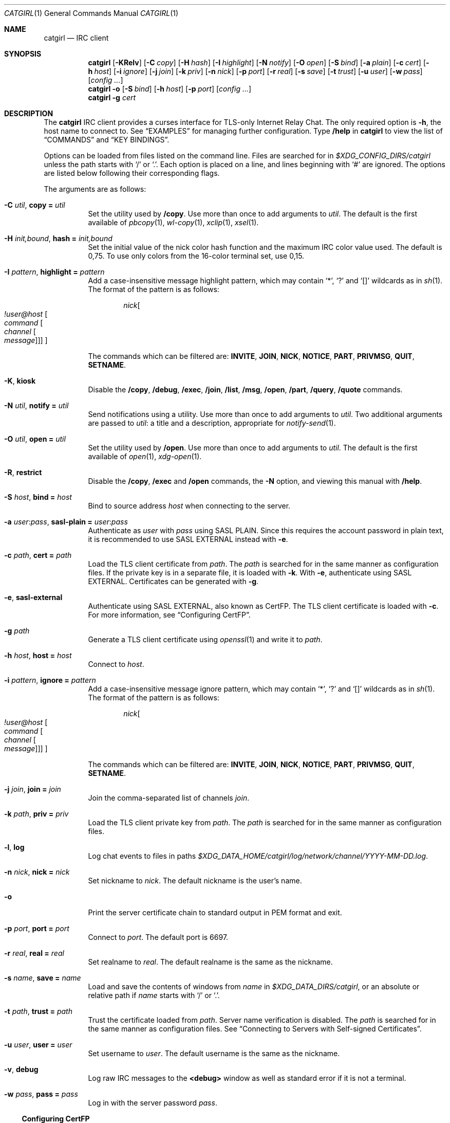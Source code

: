 .Dd January 25, 2021
.Dt CATGIRL 1
.Os
.
.Sh NAME
.Nm catgirl
.Nd IRC client
.
.Sh SYNOPSIS
.Nm
.Op Fl KRelv
.Op Fl C Ar copy
.Op Fl H Ar hash
.Op Fl I Ar highlight
.Op Fl N Ar notify
.Op Fl O Ar open
.Op Fl S Ar bind
.Op Fl a Ar plain
.Op Fl c Ar cert
.Op Fl h Ar host
.Op Fl i Ar ignore
.Op Fl j Ar join
.Op Fl k Ar priv
.Op Fl n Ar nick
.Op Fl p Ar port
.Op Fl r Ar real
.Op Fl s Ar save
.Op Fl t Ar trust
.Op Fl u Ar user
.Op Fl w Ar pass
.Op Ar config ...
.
.Nm
.Fl o
.Op Fl S Ar bind
.Op Fl h Ar host
.Op Fl p Ar port
.Op Ar config ...
.
.Nm
.Fl g Ar cert
.
.Sh DESCRIPTION
The
.Nm
IRC client
provides a curses interface
for TLS-only
Internet Relay Chat.
The only required option is
.Fl h ,
the host name to connect to.
See
.Sx EXAMPLES
for managing further configuration.
Type
.Ic /help
in
.Nm
to view the list of
.Sx COMMANDS
and
.Sx KEY BINDINGS .
.
.Pp
Options can be loaded from files
listed on the command line.
Files are searched for in
.Pa $XDG_CONFIG_DIRS/catgirl
unless the path starts with
.Ql /
or
.Ql \&. .
Each option is placed on a line,
and lines beginning with
.Ql #
are ignored.
The options are listed below
following their corresponding flags.
.
.Pp
The arguments are as follows:
.Bl -tag -width Ds
.It Fl C Ar util , Cm copy = Ar util
Set the utility used by
.Ic /copy .
Use more than once to add arguments to
.Ar util .
The default is the first available of
.Xr pbcopy 1 ,
.Xr wl-copy 1 ,
.Xr xclip 1 ,
.Xr xsel 1 .
.
.It Fl H Ar init,bound , Cm hash = Ar init,bound
Set the initial value of
the nick color hash function
and the maximum IRC color value used.
The default is 0,75.
To use only colors from
the 16-color terminal set,
use 0,15.
.
.It Fl I Ar pattern , Cm highlight = Ar pattern
Add a case-insensitive message highlight pattern,
which may contain
.Ql * ,
.Ql \&?
and
.Ql []
wildcards as in
.Xr sh 1 .
The format of the pattern is as follows:
.Bd -ragged -offset indent
.Ar nick Ns Oo Ar !user@host
.Oo Ar command
.Oo Ar channel
.Oo Ar message
.Oc Oc Oc Oc
.Ed
.Pp
The commands which can be filtered are:
.Sy INVITE ,
.Sy JOIN ,
.Sy NICK ,
.Sy NOTICE ,
.Sy PART ,
.Sy PRIVMSG ,
.Sy QUIT ,
.Sy SETNAME .
.
.It Fl K , Cm kiosk
Disable the
.Ic /copy ,
.Ic /debug ,
.Ic /exec ,
.Ic /join ,
.Ic /list ,
.Ic /msg ,
.Ic /open ,
.Ic /part ,
.Ic /query ,
.Ic /quote
commands.
.
.It Fl N Ar util , Cm notify = Ar util
Send notifications using a utility.
Use more than once to add arguments to
.Ar util .
Two additional arguments are passed to
.Ar util :
a title and a description,
appropriate for
.Xr notify-send 1 .
.
.It Fl O Ar util , Cm open = Ar util
Set the utility used by
.Ic /open .
Use more than once to add arguments to
.Ar util .
The default is the first available of
.Xr open 1 ,
.Xr xdg-open 1 .
.
.It Fl R , Cm restrict
Disable the
.Ic /copy ,
.Ic /exec
and
.Ic /open
commands,
the
.Fl N
option,
and viewing this manual with
.Ic /help .
.
.It Fl S Ar host , Cm bind = Ar host
Bind to source address
.Ar host
when connecting to the server.
.
.It Fl a Ar user : Ns Ar pass , Cm sasl-plain = Ar user : Ns Ar pass
Authenticate as
.Ar user
with
.Ar pass
using SASL PLAIN.
Since this requires the account password
in plain text,
it is recommended to use SASL EXTERNAL instead with
.Fl e .
.
.It Fl c Ar path , Cm cert = Ar path
Load the TLS client certificate from
.Ar path .
The
.Ar path
is searched for in the same manner
as configuration files.
If the private key is in a separate file,
it is loaded with
.Fl k .
With
.Fl e ,
authenticate using SASL EXTERNAL.
Certificates can be generated with
.Fl g .
.
.It Fl e , Cm sasl-external
Authenticate using SASL EXTERNAL,
also known as CertFP.
The TLS client certificate is loaded with
.Fl c .
For more information, see
.Sx Configuring CertFP .
.
.It Fl g Ar path
Generate a TLS client certificate using
.Xr openssl 1
and write it to
.Ar path .
.
.It Fl h Ar host , Cm host = Ar host
Connect to
.Ar host .
.
.It Fl i Ar pattern , Cm ignore = Ar pattern
Add a case-insensitive message ignore pattern,
which may contain
.Ql * ,
.Ql \&?
and
.Ql []
wildcards as in
.Xr sh 1 .
The format of the pattern is as follows:
.Bd -ragged -offset indent
.Ar nick Ns Oo Ar !user@host
.Oo Ar command
.Oo Ar channel
.Oo Ar message
.Oc Oc Oc Oc
.Ed
.Pp
The commands which can be filtered are:
.Sy INVITE ,
.Sy JOIN ,
.Sy NICK ,
.Sy NOTICE ,
.Sy PART ,
.Sy PRIVMSG ,
.Sy QUIT ,
.Sy SETNAME .
.
.It Fl j Ar join , Cm join = Ar join
Join the comma-separated list of channels
.Ar join .
.
.It Fl k Ar path , Cm priv = Ar priv
Load the TLS client private key from
.Ar path .
The
.Ar path
is searched for in the same manner
as configuration files.
.
.It Fl l , Cm log
Log chat events to files in paths
.Pa $XDG_DATA_HOME/catgirl/log/network/channel/YYYY-MM-DD.log .
.
.It Fl n Ar nick , Cm nick = Ar nick
Set nickname to
.Ar nick .
The default nickname is the user's name.
.
.It Fl o
Print the server certificate chain
to standard output in PEM format
and exit.
.
.It Fl p Ar port , Cm port = Ar port
Connect to
.Ar port .
The default port is 6697.
.
.It Fl r Ar real , Cm real = Ar real
Set realname to
.Ar real .
The default realname is the same as the nickname.
.
.It Fl s Ar name , Cm save = Ar name
Load and save the contents of windows from
.Ar name
in
.Pa $XDG_DATA_DIRS/catgirl ,
or an absolute or relative path if
.Ar name
starts with
.Ql /
or
.Ql \&. .
.
.It Fl t Ar path , Cm trust = Ar path
Trust the certificate loaded from
.Ar path .
Server name verification is disabled.
The
.Ar path
is searched for in the same manner
as configuration files.
See
.Sx Connecting to Servers with Self-signed Certificates .
.
.It Fl u Ar user , Cm user = Ar user
Set username to
.Ar user .
The default username is the same as the nickname.
.
.It Fl v , Cm debug
Log raw IRC messages to the
.Sy <debug>
window
as well as standard error
if it is not a terminal.
.
.It Fl w Ar pass , Cm pass = Ar pass
Log in with the server password
.Ar pass .
.El
.
.Ss Configuring CertFP
.Bl -enum
.It
Generate a new TLS client certificate:
.Bd -literal -offset indent
catgirl -g ~/.config/catgirl/example.pem
.Ed
.It
Connect to the server using the certificate:
.Bd -literal -offset indent
cert = example.pem
# or: catgirl -c example.pem
.Ed
.It
Identify with services or use
.Cm sasl-plain ,
then add the certificate fingerprint
to your account:
.Bd -literal -offset indent
/msg NickServ CERT ADD
.Ed
.It
Enable SASL EXTERNAL
to require successful authentication
when connecting:
.Bd -literal -offset indent
cert = example.pem
sasl-external
# or: catgirl -e -c example.pem
.Ed
.El
.
.Ss Connecting to Servers with Self-signed Certificates
.Bl -enum
.It
Connect to the server
and write its certificate to a file:
.Bd -literal -offset indent
catgirl -o -h irc.example.org > ~/.config/catgirl/example.pem
.Ed
.It
Configure
.Nm
to trust the certificate:
.Bd -literal -offset indent
trust = example.pem
# or: catgirl -t example.pem
.Ed
.El
.
.Sh COMMANDS
Any unique prefix can be used to abbreviate a command.
For example,
.Ic /join
can be typed
.Ic /j .
.
.Ss Chat Commands
.Bl -tag -width Ds
.It Ic /away Op Ar message
Set or clear your away status.
.It Ic /cs Ar command
Send a command to ChanServ.
.It Ic /invite Ar nick
Invite a user to the channel.
.It Ic /join Ar channel
Join a channel.
.It Ic /list Op Ar channel
List channels.
.It Ic /me Op Ar action
Send an action message.
.It Ic /msg Ar nick message
Send a private message.
.It Ic /names
List users in the channel.
.It Ic /nick Ar nick
Change nicknames.
.It Ic /notice Ar message
Send a notice.
.It Ic /ns Ar command
Send a command to NickServ.
.It Ic /ops
List channel operators.
.It Ic /part Op Ar message
Leave the channel.
.It Ic /query Ar nick
Start a private conversation.
.It Ic /quit Op Ar message
Quit IRC.
.It Ic /quote Ar command
Send a raw IRC command.
The
.Ic /debug
command is likely needed
for command output.
.It Ic /say Ar message
Send a regular message.
.It Ic /setname Ar name
Update realname
if supported by the server.
.It Ic /topic Op Ar topic
Show or set the topic of the channel.
Press
.Ic Tab
twice to copy the current topic.
.It Ic /whois Ar nick
Query information about a user.
.It Ic /whowas Ar nick
Query past information about a user.
.El
.
.Ss UI Commands
.Bl -tag -width Ds
.It Ic /close Op Ar name | num
Close the named, numbered or current window.
.It Ic /copy Op Ar nick | substring
Copy the most recent URL from
.Ar nick
or matching
.Ar substring .
.It Ic /debug
Toggle logging in the
.Sy <debug>
window.
.It Ic /exec Ar command
Run
.Ar command
with
.Ev SHELL
and interpret its output
as input to the current window,
including as commands.
.It Ic /help
View this manual.
Type
.Ic q
to return to
.Nm .
.It Ic /help Ar topic
List the server help for a topic.
Try
.Ic /help index
for a list of topics.
.It Ic /highlight Op Ar pattern
List message highlight patterns
or temporarily add a pattern.
To permanently add a pattern, use
.Fl I .
.It Ic /ignore Op Ar pattern
List message ignore patterns
or temporarily add a pattern.
To permanently add a pattern, use
.Fl i .
.It Ic /move Oo Ar name Oc Ar num
Move named window to number.
.It Ic /open Op Ar count
Open each of
.Ar count
most recent URLs.
.It Ic /open Ar nick | substring
Open the most recent URL from
.Ar nick
or matching
.Ar substring .
.It Ic /unhighlight Ar pattern
Temporarily remove a message highlight pattern.
.It Ic /unignore Ar pattern
Temporarily remove a message ignore pattern.
.It Ic /window Ar name
Switch to window by name.
.It Ic /window Ar num , Ic / Ns Ar num
Switch to window by number.
.El
.
.Ss Operator Commands
.Bl -tag -width Ds
.It Ic /ban Op Ar mask ...
List or ban masks from the channel.
.It Ic /deop Op Ar nick ...
Revoke channel operator status from users or yourself.
.It Ic /devoice Op Ar nick ...
Revoke voice from users or yourself in the channel.
.It Ic /except Op Ar mask ...
List or add masks to the channel ban exception list.
.It Ic /invex Op Ar mask ...
List or add masks to the channel invite list.
.It Ic /kick Ar nick Op Ar message
Kick a user from the channel.
.It Ic /mode Oo Ar modes Oc Op Ar param ...
Show or set channel modes.
In the
.Sy <network>
window,
show or set user modes.
.It Ic /op Op Ar nick ...
Grant users or yourself channel operator status.
.It Ic /unban Ar mask ...
Unban masks from the channel.
.It Ic /unexcept Ar mask ...
Remove masks from the channel ban exception list.
.It Ic /uninvex Ar mask ...
Remove masks from the channel invite list.
.It Ic /voice Op Ar nick ...
Grant users or yourself voice in the channel.
.El
.
.Sh KEY BINDINGS
The
.Nm
interface provides
.Xr emacs 1 Ns -like
line editing
as well as keys for IRC formatting.
The prefixes
.Ic C-
and
.Ic M-
represent the control and meta (alt)
modifiers, respectively.
.
.Ss Line Editing
.Bl -tag -width Ds -compact
.It Ic C-a
Move to beginning of line.
.It Ic C-b
Move left.
.It Ic C-d
Delete next character.
.It Ic C-e
Move to end of line.
.It Ic C-f
Move right.
.It Ic C-k
Delete to end of line.
.It Ic C-t
Transpose characters.
.It Ic C-u
Delete to beginning of line.
.It Ic C-w
Delete previous word.
.It Ic C-x
Expand a text macro beginning with
.Ql \e .
.It Ic C-y
Paste previously deleted text.
.It Ic M-Enter
Insert a newline without sending a command.
.It Ic M-b
Move to previous word.
.It Ic M-d
Delete next word.
.It Ic M-f
Move to next word.
.It Ic M-q
Collapse all whitespace.
.It Ic Tab
Complete nick, channel, command or macro.
.El
.
.Ss Window Keys
.Bl -tag -width Ds -compact
.It Ic C-l
Redraw the UI.
.It Ic C-n
Switch to next window.
.It Ic C-p
Switch to previous window.
.It Ic C-r
Scroll to previous line matching input.
.It Ic C-s
Scroll to next line matching input.
.It Ic C-v
Scroll down a page.
.It Ic M-+
Raise message visibility threshold,
hiding ignored messages,
general events,
or non-highlighted messages.
.It Ic M--
Lower message visibility threshold,
showing ignored messages.
.It Ic M-=
Toggle mute.
Muted windows do not appear in the status line
unless you are mentioned.
.It Ic M-/
Switch to previously selected window.
.It Ic M-<
Scroll to top.
.It Ic M->
Scroll to bottom.
.It Ic M- Ns Ar n
Switch to window by number 0\(en9.
.It Ic M-a
Cycle through unread windows.
.It Ic M-l
List the contents of the window
without word-wrapping
and with timestamps.
Press
.Ic Enter
to return to
.Nm .
.It Ic M-m
Insert a blank line in the window.
.It Ic M-n
Scroll to next highlight.
.It Ic M-p
Scroll to previous highlight.
.It Ic M-u
Scroll to first unread line.
.It Ic M-v
Scroll up a page.
.El
.
.Ss IRC Formatting
.Bl -tag -width Ds -compact
.It Ic C-z b
Toggle bold.
.It Ic C-z c
Set or reset color.
.It Ic C-z i
Toggle italics.
.It Ic C-z o
Reset formatting.
.It Ic C-z r
Toggle reverse color.
.It Ic C-z u
Toggle underline.
.El
.
.Pp
To set colors, follow
.Ic C-z c
by one or two digits for the foreground color,
optionally followed by a comma
and one or two digits for the background color.
To reset color, follow
.Ic C-z c
by a non-digit.
.
.Pp
The color numbers are as follows:
.Bl -column "99" "orange (dark yellow)" "15" "pink (light magenta)"
.It \ 0 Ta white Ta \ 8 Ta yellow
.It \ 1 Ta black Ta \ 9 Ta light green
.It \ 2 Ta blue Ta 10 Ta cyan
.It \ 3 Ta green Ta 11 Ta light cyan
.It \ 4 Ta red Ta 12 Ta light blue
.It \ 5 Ta brown (dark red) Ta 13 Ta pink (light magenta)
.It \ 6 Ta magenta Ta 14 Ta gray
.It \ 7 Ta orange (dark yellow) Ta 15 Ta light gray
.It 99 Ta default Ta Ta
.El
.
.Sh ENVIRONMENT
.Bl -tag -width Ds
.It Ev SHELL
The path executed by
.Ic /exec
with
.Fl c Ar command .
If unset,
.Pa /bin/sh
is used.
.It Ev USER
The default nickname.
.El
.
.Sh FILES
.Bl -tag -width Ds
.It Pa $XDG_CONFIG_DIRS/catgirl
Configuration files are searched for first in
.Ev $XDG_CONFIG_HOME ,
usually
.Pa ~/.config ,
followed by the colon-separated list of paths
.Ev $XDG_CONFIG_DIRS ,
usually
.Pa /etc/xdg .
.It Pa ~/.config/catgirl
The most likely location of configuration files.
.
.It Pa $XDG_DATA_DIRS/catgirl
Save files are searched for first in
.Ev $XDG_DATA_HOME ,
usually
.Pa ~/.local/share ,
followed by the colon-separated list of paths
.Ev $XDG_DATA_DIRS ,
usually
.Pa /usr/local/share:/usr/share .
.It Pa ~/.local/share/catgirl
The most likely location of save files.
.El
.
.Sh EXIT STATUS
The
.Nm
client exits 0
if requested by the user,
.Dv EX_UNAVAILABLE
(69)
if the connection is lost,
and >0 if an error occurs.
.
.Sh EXAMPLES
Join
.Li #ascii.town
from the command line:
.Bd -literal -offset indent
catgirl -h chat.freenode.net -j '#ascii.town'
.Ed
.Pp
Create a configuration file in
.Pa ~/.config/catgirl/freenode :
.Bd -literal -offset indent
host = chat.freenode.net
join = #ascii.town
.Ed
.Pp
Load the configuration file:
.Bd -literal -offset indent
catgirl freenode
.Ed
.
.Sh STANDARDS
.Bl -item
.It
.Rs
.%A Adam
.%A Attila Molnar
.%T IRCv3.2 invite-notify Extension
.%I IRCv3 Working Group
.%U https://ircv3.net/specs/extensions/invite-notify-3.2
.Re
.It
.Rs
.%A Jack Allnutt
.%T Modern IRC Client Protocol
.%I ircdocs
.%U https://modern.ircdocs.horse/index.html
.Re
.It
.Rs
.%A Kiyoshi Aman
.%A Kyle Fuller
.%A St\('ephan Kochen
.%A Alexey Sokolov
.%A James Wheare
.%T IRCv3 Message Tags
.%I IRCv3 Working Group
.%U https://ircv3.net/specs/extensions/message-tags
.Re
.It
.Rs
.%A Kiyoshi Aman
.%T IRCv3.1 extended-join Extension
.%I IRCv3 Working Group
.%U https://ircv3.net/specs/extensions/extended-join-3.1
.Re
.It
.Rs
.%A Waldo Bastian
.%A Ryan Lortie
.%A Lennart Poettering
.%T XDG Base Directory Specification
.%U https://specifications.freedesktop.org/basedir-spec/basedir-spec-latest.html
.%D November 24, 2010
.Re
.It
.Rs
.%A Christine Dodrill
.%T IRCv3.2 chghost Extension
.%I IRCv3 Working Group
.%U https://ircv3.net/specs/extensions/chghost-3.2
.Re
.It
.Rs
.%A Kyle Fuller
.%A St\('ephan Kochen
.%A Alexey Sokolov
.%A James Wheare
.%T IRCv3.2 server-time Extension
.%I IRCv3 Working Group
.%U https://ircv3.net/specs/extensions/server-time-3.2
.Re
.It
.Rs
.%A Lee Hardy
.%A Perry Lorier
.%A Kevin L. Mitchell
.%A William Pitcock
.%T IRCv3.1 Client Capability Negotiation
.%I IRCv3 Working Group
.%U https://ircv3.net/specs/core/capability-negotiation-3.1.html
.Re
.It
.Rs
.%A S. Josefsson
.%T The Base16, Base32, and Base64 Data Encodings
.%I IETF
.%R RFC 4648
.%U https://tools.ietf.org/html/rfc4648
.%D October 2006
.Re
.It
.Rs
.%A C. Kalt
.%T Internet Relay Chat: Client Protocol
.%I IETF
.%R RFC 2812
.%U https://tools.ietf.org/html/rfc2812
.%D April 2000
.Re
.It
.Rs
.%A Janne Mareike Koschinski
.%T IRCv3 setname Extension
.%I IRCv3 Working Group
.%U https://ircv3.net/specs/extensions/setname
.Re
.It
.Rs
.%A Mantas Mikul\[u0117]nas
.%T IRCv3.2 userhost-in-names Extension
.%I IRCv3 Working Group
.%U https://ircv3.net/specs/extensions/userhost-in-names-3.2
.Re
.It
.Rs
.%A Daniel Oaks
.%T Standard Replies Extension
.%I IRCv3 Working Group
.%U https://ircv3.net/specs/extensions/standard-replies
.Re
.It
.Rs
.%A Daniel Oaks
.%T IRC Formatting
.%I ircdocs
.%U https://modern.ircdocs.horse/formatting.html
.Re
.It
.Rs
.%A J. Oikarinen
.%A D. Reed
.%T Internet Relay Chat Protocol
.%I IETF
.%R RFC 1459
.%U https://tools.ietf.org/html/rfc1459
.%D May 1993
.Re
.It
.Rs
.%A William Pitcock
.%A Jilles Tjoelker
.%T IRCv3.1 SASL Authentication
.%I IRCv3 Working Group
.%U https://ircv3.net/specs/extensions/sasl-3.1.html
.Re
.It
.Rs
.%A William Pitcock
.%T IRCv3.1 multi-prefix Extension
.%I IRCv3 Working Group
.%U https://ircv3.net/specs/extensions/multi-prefix-3.1
.Re
.It
.Rs
.%A K. Zeilenga, Ed.
.%T The PLAIN Simple Authentication and Security Layer (SASL) Mechanism
.%I IETF
.%R RFC 4616
.%U https://tools.ietf.org/html/rfc4616
.%D August 2006
.Re
.El
.
.Ss Extensions
The
.Nm
client can take advantage of the
.Sy causal.agency/consumer
vendor-specific IRCv3 capability
implemented by
.Xr pounce 1 .
The consumer position is stored in the
.Cm save
file.
.
.Sh AUTHORS
.An June Bug Aq Mt june@causal.agency
.
.Sh BUGS
Send mail to
.Aq Mt list+catgirl@causal.agency
or join
.Li #ascii.town
on
.Li chat.freenode.net .

